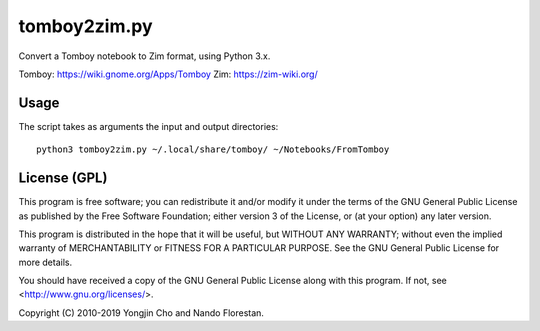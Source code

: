 =============
tomboy2zim.py
=============

Convert a Tomboy notebook to Zim format, using Python 3.x.

Tomboy: https://wiki.gnome.org/Apps/Tomboy
Zim: https://zim-wiki.org/


Usage
=====

The script takes as arguments the input and output directories::

    python3 tomboy2zim.py ~/.local/share/tomboy/ ~/Notebooks/FromTomboy


License (GPL)
=============

This program is free software; you can redistribute it and/or modify
it under the terms of the GNU General Public License as published by
the Free Software Foundation; either version 3 of the License, or
(at your option) any later version.

This program is distributed in the hope that it will be useful,
but WITHOUT ANY WARRANTY; without even the implied warranty of
MERCHANTABILITY or FITNESS FOR A PARTICULAR PURPOSE.  See the
GNU General Public License for more details.

You should have received a copy of the GNU General Public License
along with this program.  If not, see <http://www.gnu.org/licenses/>.

Copyright (C) 2010-2019 Yongjin Cho and Nando Florestan.
